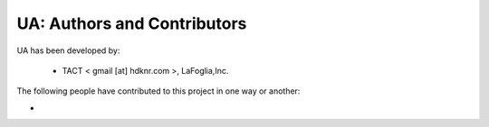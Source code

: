 UA: Authors and Contributors
------------------------------------------------------------------------
UA has been developed by:

 * TACT < gmail [at] hdknr.com >, LaFoglia,Inc.

The following people have contributed to this project in one way or another:

*
